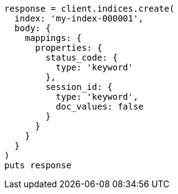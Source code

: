 [source, ruby]
----
response = client.indices.create(
  index: 'my-index-000001',
  body: {
    mappings: {
      properties: {
        status_code: {
          type: 'keyword'
        },
        session_id: {
          type: 'keyword',
          doc_values: false
        }
      }
    }
  }
)
puts response
----
